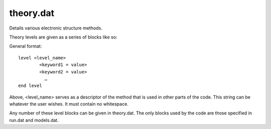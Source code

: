 
theory.dat
----------

Details various electronic structure methods.

Theory levels are given as a series of blocks like so:

General format::

    level <level_name>
            <keyword1 = value>
            <keyword2 = value>
              …
    end level

Above, <level_name> serves as a descriptor of the method that is used in other parts of the code. This string can be whatever the user wishes. It must contain no whitespace.

Any number of these level blocks can be given in theory.dat. The only blocks used by the code are those specified in run.dat and models.dat.

